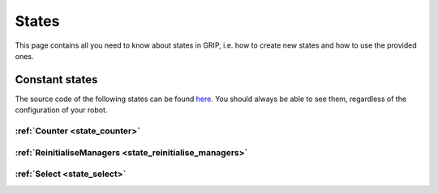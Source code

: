 .. _states_list:
******
States
******

| This page contains all you need to know about states in GRIP, i.e. how to create new states and how to use the provided ones.

Constant states
###############

| The source code of the following states can be found `here <https://github.com/shadow-robot/sr_grip/tree/kinetic-devel/grip_core/src/grip_core/states>`_. You should always be able to see them, regardless of the configuration of your robot.

:ref:`Counter <state_counter>`
******************************

:ref:`ReinitialiseManagers <state_reinitialise_managers>`
***************************************************

:ref:`Select <state_select>`
**********************
